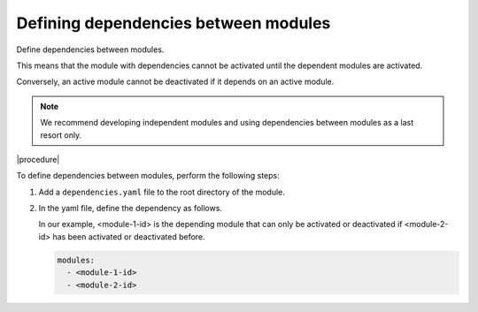 .. _dependencies_01:

Defining dependencies between modules
=====================================

Define dependencies between modules.

.. todo: #DK/#HR: What is the use case? What problem does the option solve? "Use this option if ..."

This means that the module with dependencies cannot be activated until the dependent modules are activated.

Conversely, an active module cannot be deactivated if it depends on an active module.

.. todo: #DK/#HR: "the module with dependencies can not be activated until the dependencies are activated" sounds circular. Do we mean (in the example below), I have to activate module-2-id before I can activate module-1-id, so module-1-id is the "depending module"? Somehow, I have to begin activating one module or the other, correct?

.. note::
    We recommend developing independent modules and using dependencies between modules as a last resort only.

|procedure|

To define dependencies between modules, perform the following steps:

1. Add a ``dependencies.yaml`` file to the root directory of the module.
#. In the yaml file, define the dependency as follows.

   In our example, <module-1-id> is the depending module that can only be activated or deactivated if <module-2-id> has been activated or deactivated before.

   .. code:: yaml

      modules:
        - <module-1-id>
        - <module-2-id>
